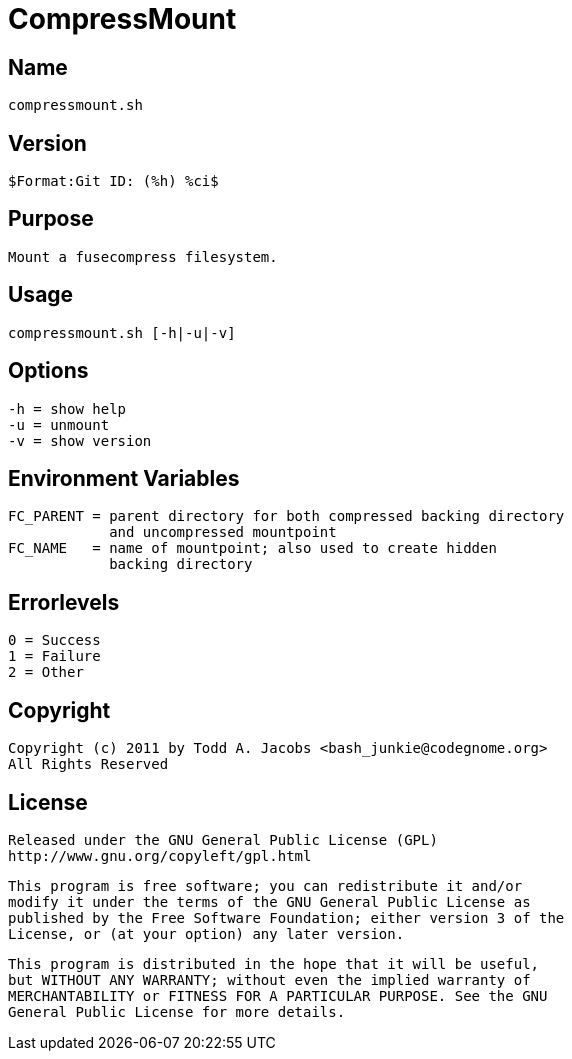= CompressMount

== Name
     compressmount.sh

== Version
     $Format:Git ID: (%h) %ci$

== Purpose
     Mount a fusecompress filesystem.

== Usage
     compressmount.sh [-h|-u|-v]

== Options
     -h = show help
     -u = unmount
     -v = show version

== Environment Variables
    FC_PARENT = parent directory for both compressed backing directory
                and uncompressed mountpoint
    FC_NAME   = name of mountpoint; also used to create hidden
                backing directory

== Errorlevels
    0 = Success
    1 = Failure
    2 = Other

== Copyright
    Copyright (c) 2011 by Todd A. Jacobs <bash_junkie@codegnome.org>
    All Rights Reserved

== License
    Released under the GNU General Public License (GPL)
    http://www.gnu.org/copyleft/gpl.html

    This program is free software; you can redistribute it and/or
    modify it under the terms of the GNU General Public License as
    published by the Free Software Foundation; either version 3 of the
    License, or (at your option) any later version.

    This program is distributed in the hope that it will be useful,
    but WITHOUT ANY WARRANTY; without even the implied warranty of
    MERCHANTABILITY or FITNESS FOR A PARTICULAR PURPOSE. See the GNU
    General Public License for more details.

